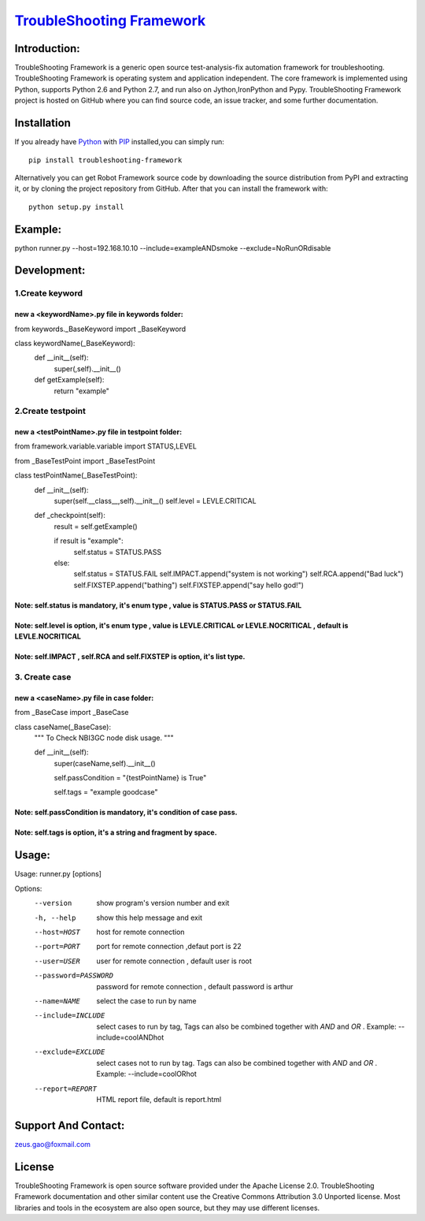 ===============================================================================
`TroubleShooting Framework   <https://github.com/gaoxiaofeng/troubleShooting>`_
===============================================================================


*************
Introduction:
*************

TroubleShooting Framework is a generic open source test-analysis-fix automation framework for troubleshooting.
TroubleShooting Framework is operating system and application independent. The core framework is implemented using Python, supports Python 2.6 and Python 2.7, and run also on Jython,IronPython and Pypy. 
TroubleShooting Framework project is hosted on GitHub where you can find source code, an issue tracker, and some further documentation. 

.. image:: https://img.shields.io/pypi/v/troubleshooting-framework.svg?label=version
   :target: https://pypi.python.org/pypi/troubleshooting-framework
   :alt: Latest version

.. image:: https://img.shields.io/pypi/l/troubleshooting-framework.svg
   :target: http://www.apache.org/licenses/LICENSE-2.0.html
   :alt: License

*************
Installation
*************


If you already have `Python <http://python.org>`_  with `PIP <https://pypi.python.org/pypi/pip/>`_ installed,you can simply run::

    pip install troubleshooting-framework

Alternatively you can get Robot Framework source code by downloading the source
distribution from PyPI and extracting it, or by cloning the project repository
from GitHub. After that you can install the framework with::

    python setup.py install

  
********
Example:
********
python runner.py --host=192.168.10.10  --include=exampleANDsmoke --exclude=NoRunORdisable

*************************
Development:
*************************
1.Create keyword
========================
new a <keywordName>.py file in keywords folder:
^^^^^^^^^^^^^^^^^^^^^^^^^^^^^^^^^^^^^^^^^^^^^^^
from keywords._BaseKeyword import _BaseKeyword

class keywordName(_BaseKeyword):
    def __init__(self):
        super(,self).__init__()
    def getExample(self):
        return "example"

2.Create testpoint 
==================
new a <testPointName>.py file in testpoint folder:
^^^^^^^^^^^^^^^^^^^^^^^^^^^^^^^^^^^^^^^^^^^^^^^^^^
from framework.variable.variable import STATUS,LEVEL

from _BaseTestPoint import _BaseTestPoint

class testPointName(_BaseTestPoint):
    def __init__(self):
        super(self.__class__,self).__init__()
        self.level = LEVLE.CRITICAL

    def _checkpoint(self):
        result = self.getExample()

        if result is "example":
            self.status = STATUS.PASS
        else:
            self.status = STATUS.FAIL
            self.IMPACT.append("system is not working")
            self.RCA.append("Bad luck")
            self.FIXSTEP.append("bathing")
            self.FIXSTEP.append("say hello god!")

Note:   **self.status** is mandatory, it's enum type , value is **STATUS.PASS** or **STATUS.FAIL**
^^^^^^^^^^^^^^^^^^^^^^^^^^^^^^^^^^^^^^^^^^^^^^^^^^^^^^^^^^^^^^^^^^^^^^^^^^^^^^^^^^^^^^^^^^^^^^^^^^^^^
Note:   **self.level** is option, it's enum type , value is **LEVLE.CRITICAL** or **LEVLE.NOCRITICAL** , default is **LEVLE.NOCRITICAL**
^^^^^^^^^^^^^^^^^^^^^^^^^^^^^^^^^^^^^^^^^^^^^^^^^^^^^^^^^^^^^^^^^^^^^^^^^^^^^^^^^^^^^^^^^^^^^^^^^^^^^^^^^^^^^^^^^^^^^^^^^^^^^^^^^^^^^^^^^^^^^^^
Note:   **self.IMPACT** , **self.RCA** and **self.FIXSTEP** is option, it's list type.
^^^^^^^^^^^^^^^^^^^^^^^^^^^^^^^^^^^^^^^^^^^^^^^^^^^^^^^^^^^^^^^^^^^^^^^^^^^^^^^^^^^^^^^^^^
3. Create case
==============
new a <caseName>.py file in case folder:
^^^^^^^^^^^^^^^^^^^^^^^^^^^^^^^^^^^^^^^^
from _BaseCase import _BaseCase

class caseName(_BaseCase):
    """
    To Check NBI3GC node disk usage.
    """

    def __init__(self):
        super(caseName,self).__init__()

        self.passCondition = "{testPointName} is True"

        self.tags = "example goodcase"

Note:   **self.passCondition** is mandatory, it's condition of case pass.
^^^^^^^^^^^^^^^^^^^^^^^^^^^^^^^^^^^^^^^^^^^^^^^^^^^^^^^^^^^^^^^^^^^^^^^^^^
Note:   **self.tags** is option, it's a string and fragment by space.
^^^^^^^^^^^^^^^^^^^^^^^^^^^^^^^^^^^^^^^^^^^^^^^^^^^^^^^^^^^^^^^^^^^^^

******
Usage:
******
Usage: runner.py [options]

Options:
  --version            show program's version number and exit
  -h, --help           show this help message and exit
  --host=HOST          host for remote connection
  --port=PORT          port for remote connection ,defaut port is 22
  --user=USER          user for remote connection , default user is root
  --password=PASSWORD  password for remote connection , default password is
                       arthur
  --name=NAME          select the case to run by name
  --include=INCLUDE    select cases to run by tag, Tags can also be combined
                       together with  `AND` and `OR` .     Example:
                       --include=coolANDhot
  --exclude=EXCLUDE    select cases not to run by tag. Tags can also be
                       combined together with  `AND` and `OR` .     Example:
                       --include=coolORhot
  --report=REPORT      HTML report file, default is report.html


*********************
Support And Contact:
*********************

zeus.gao@foxmail.com

*******
License
*******


TroubleShooting Framework is open source software provided under the Apache License 2.0. TroubleShooting Framework documentation and other similar content use the Creative Commons Attribution 3.0 Unported license. Most libraries and tools in the ecosystem are also open source, but they may use different licenses.

